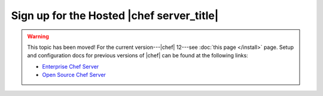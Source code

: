 =====================================================
Sign up for the Hosted |chef server_title|
=====================================================

.. warning:: This topic has been moved! For the current version---|chef| 12---see :doc:`this page </install>` page. Setup and configuration docs for previous versions of |chef| can be found at the following links:

   * `Enterprise Chef Server <http://docs.getchef.com/enterprise/install.html>`_
   * `Open Source Chef Server <http://docs.getchef.com/open_source/install.html>`_